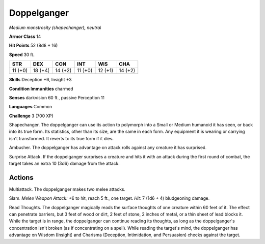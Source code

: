 Doppelganger
------------


.. https://stackoverflow.com/questions/11984652/bold-italic-in-restructuredtext

.. raw:: html

   <style type="text/css">
     span.bolditalic {
       font-weight: bold;
       font-style: italic;
     }
   </style>

.. role:: bi
   :class: bolditalic


*Medium monstrosity (shapechanger), neutral*

**Armor Class** 14

**Hit Points** 52 (8d8 + 16)

**Speed** 30 ft.

+-----------+-----------+-----------+-----------+-----------+-----------+
| **STR**   | **DEX**   | **CON**   | **INT**   | **WIS**   | **CHA**   |
+===========+===========+===========+===========+===========+===========+
| 11 (+0)   | 18 (+4)   | 14 (+2)   | 11 (+0)   | 12 (+1)   | 14 (+2)   |
+-----------+-----------+-----------+-----------+-----------+-----------+

**Skills** Deception +6, Insight +3

**Condition Immunities** charmed

**Senses** darkvision 60 ft., passive Perception 11

**Languages** Common

**Challenge** 3 (700 XP)

:bi:`Shapechanger`. The doppelganger can use its action to polymorph
into a Small or Medium humanoid it has seen, or back into its true form.
Its statistics, other than its size, are the same in each form. Any
equipment it is wearing or carrying isn't transformed. It reverts to its
true form if it dies.

:bi:`Ambusher`. The doppelganger has advantage on attack rolls against
any creature it has surprised.

:bi:`Surprise Attack`. If the doppelganger surprises a creature and hits
it with an attack during the first round of combat, the target takes an
extra 10 (3d6) damage from the attack.


Actions
^^^^^^^

:bi:`Multiattack`. The doppelganger makes two melee attacks.

:bi:`Slam`. *Melee Weapon Attack:* +6 to hit, reach 5 ft., one target.
*Hit:* 7 (1d6 + 4) bludgeoning damage.

:bi:`Read Thoughts`. The doppelganger magically reads the surface
thoughts of one creature within 60 feet of it. The effect can penetrate
barriers, but 3 feet of wood or dirt, 2 feet of stone, 2 inches of
metal, or a thin sheet of lead blocks it. While the target is in range,
the doppelganger can continue reading its thoughts, as long as the
doppelganger's concentration isn't broken (as if concentrating on a
spell). While reading the target's mind, the doppelganger has advantage
on Wisdom (Insight) and Charisma (Deception, Intimidation, and
Persuasion) checks against the target.

